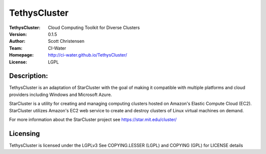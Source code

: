 =============
TethysCluster
=============
:TethysCluster: Cloud Computing Toolkit for Diverse Clusters
:Version: 0.1.5
:Author: Scott Christensen
:Team: CI-Water
:Homepage: http://ci-water.github.io/TethysCluster/
:License: LGPL

Description:
============
TethysCluster is an adaptation of StarCluster with the goal of making it
compatible with multiple platforms and cloud providers including Windows
and Microsoft Azure.

StarCluster is a utility for creating and managing computing clusters hosted on
Amazon's Elastic Compute Cloud (EC2). StarCluster utilizes Amazon's EC2 web
service to create and destroy clusters of Linux virtual machines on demand.

For more information about the StarCluster project see https://star.mit.edu/cluster/


Licensing
=========
TethysCluster is licensed under the LGPLv3
See COPYING.LESSER (LGPL) and COPYING (GPL) for LICENSE details
